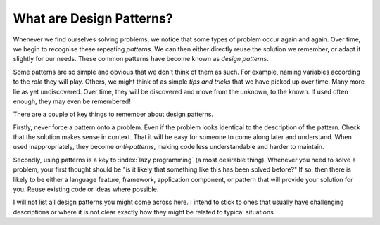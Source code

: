 What are Design Patterns?
=========================

Whenever we find ourselves solving problems, we notice that some types of problem occur again and again.  Over time, we begin to recognise these repeating *patterns*.  We can then either directly reuse the solution we remember, or adapt it slightly for our needs.  These common patterns have become known as *design patterns*.

Some patterns are so simple and obvious that we don't think of them as such.  For example, naming variables according to the *role* they will play.  Others, we might think of as simple *tips and tricks* that we have picked up over time.  Many more lie as yet undiscovered.  Over time, they will be discovered and move from the unknown, to the known.  If used often enough, they may even be remembered!

There are a couple of key things to remember about design patterns.

Firstly, never force a pattern onto a problem.  Even if the problem looks identical to the description of the pattern.  Check that the solution makes sense in context.  That it will be easy for someone to come along later and understand.  When used inappropriately, they become *anti-patterns*, making code less understandable and harder to maintain.

Secondly, using patterns is a key to :index:`lazy programming` (a most desirable thing).  Whenever you need to solve a problem, your first thought should be "is it likely that something like this has been solved before?"  If so, then there is likely to be either a language feature, framework, application component, or pattern that will provide your solution for you.  Reuse existing code or ideas where possible.

I will not list all design patterns you might come across here.  I intend to stick to ones that usually have challenging descriptions or where it is not clear exactly how they might be related to typical situations.
